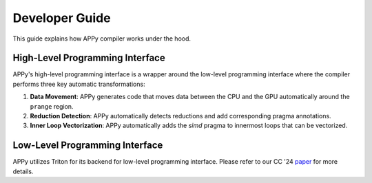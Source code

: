 Developer Guide
===============

This guide explains how APPy compiler works under the hood.

High-Level Programming Interface
--------------------------------

APPy's high-level programming interface is a wrapper around the low-level programming interface where
the compiler performs three key automatic transformations:

1. **Data Movement**: APPy generates code that moves data between the CPU and the GPU automatically around the ``prange`` region.

2. **Reduction Detection**: APPy automatically detects reductions and add corresponding pragma annotations.

3. **Inner Loop Vectorization**: APPy automatically adds the `simd` pragma to innermost loops that can be vectorized.


Low-Level Programming Interface
-------------------------------

APPy utilizes Triton for its backend for low-level programming interface. Please refer to our CC '24 `paper <https://dl.acm.org/doi/pdf/10.1145/3640537.3641575>`_ for more details.